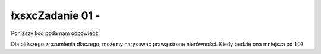 łxsxcZadanie 01 - 
------------

.. image:: matura2015/matura2015_r01.png
   :align: center

Poniższy kod poda nam odpowiedź:


.. sagecellserver::
    
    show( solve(abs(2*x-8)<10,x))

Dla bliższego zrozumienia dlaczego, możemy narysować prawą stronę nierówności. Kiedy będzie ona mniejsza od :math:`10`?


.. sagecellserver::

    plot(abs(2*x-8),(x,-2,10),figsize=4,gridlines=True)
